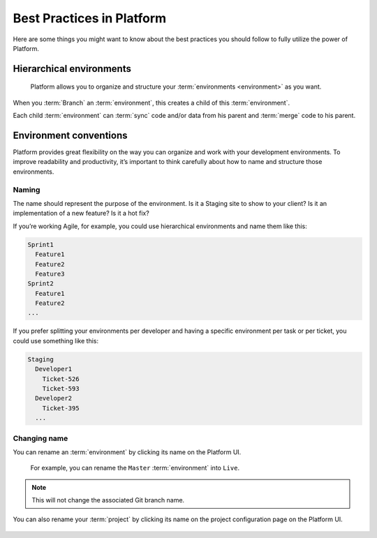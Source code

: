 .. _best_practices:

Best Practices in Platform
==========================

Here are some things you might want to know about the best practices you should follow to fully utilize the power of Platform.

Hierarchical environments
-------------------------

.. figure:: images/clone-hierarchy.png
   :alt: Understand hierarchical environments.

   Platform allows you to organize and structure your :term:`environments <environment>` as you want.

When you :term:`Branch` an :term:`environment`, this creates a child of this :term:`environment`. 

Each child :term:`environment` can :term:`sync` code and/or data from his parent and :term:`merge` code to his parent.

Environment conventions
-----------------------

Platform provides great flexibility on the way you can organize and work with your development environments. To improve readability and productivity, it’s important to think carefully about how to name and structure those environments.

Naming
^^^^^^

The name should represent the purpose of the environment. Is it a Staging site to show to your client? Is it an implementation of a new feature? Is it a hot fix?

If you’re working Agile, for example, you could use hierarchical environments and name them like this:

.. code-block:: console

    Sprint1
      Feature1
      Feature2
      Feature3
    Sprint2
      Feature1
      Feature2
    ...

If you prefer splitting your environments per developer and having a specific environment per task or per ticket, you could use something like this:

.. code-block:: console

    Staging
      Developer1
        Ticket-526
        Ticket-593
      Developer2
        Ticket-395
      ...

Changing name
^^^^^^^^^^^^^

You can rename an :term:`environment` by clicking its name on the Platform UI. 

.. figure:: /use-platform.sh/images/renaming-environment.png
  :alt: Renaming environment

  For example, you can rename the ``Master`` :term:`environment` into ``Live``.

.. note::
    This will not change the associated Git branch name.

You can also rename your :term:`project` by clicking its name on the project configuration page on the Platform UI. 

.. figure:: /use-platform.sh/images/renaming-project.png
  :alt: Renaming project
